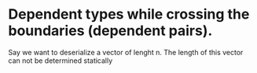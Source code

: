 * Dependent types while crossing the boundaries (dependent pairs).
Say we want  to deserialize a vector of lenght n. The length of this vector can not be determined statically